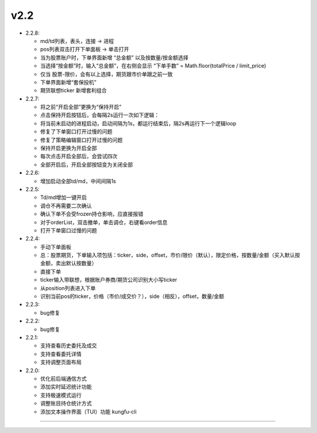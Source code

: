 v2.2
~~~~~~~~

- 2.2.8:

  - md/td列表，表头，连接 → 进程

  - pos列表双击打开下单面板 → 单击打开

  - 当为股票账户时，下单界面新增 “总金额” 以及按数量/按金额选择

  - 当选择“按金额”时，输入“总金额”，在右侧会显示 “下单手数” = Math.floor(totalPrice / limit_price)

  - 仅当 股票-限价，会有以上选择，期货跟市价单跟之前一致

  - 下单界面新增“套保投机”

  - 期货联想ticker 新增套利组合

- 2.2.7:

  - 将之前“开启全部”更换为“保持开启”

  - 点击保持开启按钮后，会每隔2s运行一次如下逻辑：

  - 将当前未启动的进程启动，启动间隔为1s，都运行结束后，隔2s再运行下一个逻辑loop

  - 修复了下单窗口打开过慢的问题

  - 修复了策略编辑窗口打开过慢的问题

  - 保持开启更换为开启全部

  - 每次点击开启全部后，会尝试四次

  - 全部开启后，开启全部按钮变为关闭全部

- 2.2.6:

  - 增加启动全部td/md，中间间隔1s

- 2.2.5:

  - Td/md增加一键开启

  - 调仓不再需要二次确认

  - 确认下单不会受frozen持仓影响，应直接报错

  - 对于orderList，双击撤单，单击调仓，右键看order信息

  - 打开下单窗口过慢的问题

- 2.2.4:

  - 手动下单面板

  - 总：股票期货，下单输入项包括：ticker，side，offset，市价/限价（默认），限定价格，按数量/金额（买入默认按金额，卖出默认按数量）

  - 直接下单

  - ticker输入带联想，根据账户券商/期货公司识别大小写ticker

  - 从position列表进入下单

  - 识别当前pos的ticker，价格（市价/成交价？），side（相反），offset，数量/金额

- 2.2.3:

  - bug修复

- 2.2.2:

  - bug修复

- 2.2.1:

  - 支持查看历史委托及成交

  - 支持查看委托详情

  - 支持调整页面布局

- 2.2.0:

  - 优化前后端通信方式

  - 添加实时延迟统计功能

  - 支持极速模式运行

  - 调整账目持仓统计方式

  - 添加文本操作界面（TUI）功能 kungfu-cli


-----